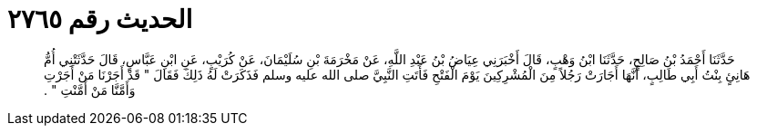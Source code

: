 
= الحديث رقم ٢٧٦٥

[quote.hadith]
حَدَّثَنَا أَحْمَدُ بْنُ صَالِحٍ، حَدَّثَنَا ابْنُ وَهْبٍ، قَالَ أَخْبَرَنِي عِيَاضُ بْنُ عَبْدِ اللَّهِ، عَنْ مَخْرَمَةَ بْنِ سُلَيْمَانَ، عَنْ كُرَيْبٍ، عَنِ ابْنِ عَبَّاسٍ، قَالَ حَدَّثَتْنِي أُمُّ هَانِئٍ بِنْتُ أَبِي طَالِبٍ، أَنَّهَا أَجَارَتْ رَجُلاً مِنَ الْمُشْرِكِينَ يَوْمَ الْفَتْحِ فَأَتَتِ النَّبِيَّ صلى الله عليه وسلم فَذَكَرَتْ لَهُ ذَلِكَ فَقَالَ ‏"‏ قَدْ أَجَرْنَا مَنْ أَجَرْتِ وَأَمَّنَّا مَنْ أَمَّنْتِ ‏"‏ ‏.‏